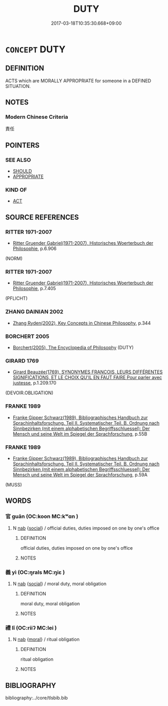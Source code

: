 # -*- mode: mandoku-tls-view -*-
#+TITLE: DUTY
#+DATE: 2017-03-18T10:35:30.668+09:00        
#+STARTUP: content
* =CONCEPT= DUTY
:PROPERTIES:
:CUSTOM_ID: uuid-5ccd153e-71ac-4911-8548-1dd44617ec52
:SYNONYM+:  OBLIGATION
:SYNONYM+:  COMMITMENT
:SYNONYM+:  RESPONSIBILITY MORAL IMPERATIVE
:SYNONYM+:  FUNCTION
:SYNONYM+:  TASK
:SYNONYM+:  JOB
:SYNONYM+:  ASSIGNMENT
:SYNONYM+:  COMMISSION
:SYNONYM+:  BURDEN
:SYNONYM+:  CHARGE
:SYNONYM+:  ONUS
:SYNONYM+:  LIABILITY
:SYNONYM+:  ACCOUNTABILITY
:SYNONYM+:  REQUIREMENT
:SYNONYM+:  DEBT
:TR_ZH: 任務
:END:
** DEFINITION

ACTS which are MORALLY APPROPRIATE for someone in a DEFINED SITUATION.

** NOTES

*** Modern Chinese Criteria
責任

** POINTERS
*** SEE ALSO
 - [[tls:concept:SHOULD][SHOULD]]
 - [[tls:concept:APPROPRIATE][APPROPRIATE]]

*** KIND OF
 - [[tls:concept:ACT][ACT]]

** SOURCE REFERENCES
*** RITTER 1971-2007
 - [[cite:RITTER-1971-2007][Ritter Gruender Gabriel(1971-2007), Historisches Woerterbuch der Philosophie]], p.6.906
 (NORM)
*** RITTER 1971-2007
 - [[cite:RITTER-1971-2007][Ritter Gruender Gabriel(1971-2007), Historisches Woerterbuch der Philosophie]], p.7.405
 (PFLICHT)
*** ZHANG DAINIAN 2002
 - [[cite:ZHANG-DAINIAN-2002][Zhang  Ryden(2002), Key Concepts in Chinese Philosophy]], p.344

*** BORCHERT 2005
 - [[cite:BORCHERT-2005][Borchert(2005), The Encyclopedia of Philosophy]] (DUTY)
*** GIRARD 1769
 - [[cite:GIRARD-1769][Girard Beauzée(1769), SYNONYMES FRANÇOIS, LEURS DIFFÉRENTES SIGNIFICATIONS, ET LE CHOIX QU'IL EN FAUT FAIRE Pour parler avec justesse]], p.1.209.170
 (DEVOIR.OBLIGATION)
*** FRANKE 1989
 - [[cite:FRANKE-1989][Franke Gipper Schwarz(1989), Bibliographisches Handbuch zur Sprachinhaltsforschung. Teil II. Systematischer Teil. B. Ordnung nach Sinnbezirken (mit einem alphabetischen Begriffsschluessel): Der Mensch und seine Welt im Spiegel der Sprachforschung]], p.55B

*** FRANKE 1989
 - [[cite:FRANKE-1989][Franke Gipper Schwarz(1989), Bibliographisches Handbuch zur Sprachinhaltsforschung. Teil II. Systematischer Teil. B. Ordnung nach Sinnbezirken (mit einem alphabetischen Begriffsschluessel): Der Mensch und seine Welt im Spiegel der Sprachforschung]], p.59A
 (MUSS)
** WORDS
   :PROPERTIES:
   :VISIBILITY: children
   :END:
*** 官 guān (OC:koon MC:kʷɑn )
:PROPERTIES:
:CUSTOM_ID: uuid-34d928a2-91c1-4739-9487-c80c883b0b21
:Char+: 官(40,5/8) 
:GY_IDS+: uuid-1e4a8db2-c1eb-44ca-b989-072549b6767e
:PY+: guān     
:OC+: koon     
:MC+: kʷɑn     
:END: 
**** N [[tls:syn-func::#uuid-76be1df4-3d73-4e5f-bbc2-729542645bc8][nab]] {[[tls:sem-feat::#uuid-2ef405b2-627b-4f29-940b-848d5428e30e][social]]} / official duties, duties imposed on one by one's office
:PROPERTIES:
:CUSTOM_ID: uuid-70cdf194-352a-45c7-8c5b-604182aef43d
:END:
****** DEFINITION

official duties, duties imposed on one by one's office

****** NOTES

*** 義 yì (OC:ŋrals MC:ŋiɛ )
:PROPERTIES:
:CUSTOM_ID: uuid-56fa2381-25ce-4417-b927-2b9c8284d987
:Char+: 義(123,7/13) 
:GY_IDS+: uuid-4099ae98-eafb-492c-976b-92e725ce4b02
:PY+: yì     
:OC+: ŋrals     
:MC+: ŋiɛ     
:END: 
**** N [[tls:syn-func::#uuid-76be1df4-3d73-4e5f-bbc2-729542645bc8][nab]] {[[tls:sem-feat::#uuid-2ef405b2-627b-4f29-940b-848d5428e30e][social]]} / moral duty, moral obligation
:PROPERTIES:
:CUSTOM_ID: uuid-49cb7d84-ef60-478c-a765-ce276c1879a6
:END:
****** DEFINITION

moral duty, moral obligation

****** NOTES

*** 禮 lǐ (OC:riiʔ MC:lei )
:PROPERTIES:
:CUSTOM_ID: uuid-d7abeaa8-c46a-4a59-b813-0d60c49f849d
:Char+: 禮(113,13/18) 
:GY_IDS+: uuid-86f3dff9-55a5-439b-b8ec-3d26e2ce7015
:PY+: lǐ     
:OC+: riiʔ     
:MC+: lei     
:END: 
**** N [[tls:syn-func::#uuid-76be1df4-3d73-4e5f-bbc2-729542645bc8][nab]] {[[tls:sem-feat::#uuid-62a630be-58ae-44f4-b858-a7540b2de8d3][moral]]} / ritual obligation
:PROPERTIES:
:CUSTOM_ID: uuid-53c3a87a-4c01-479f-a522-f9d16a246bd9
:END:
****** DEFINITION

ritual obligation

****** NOTES

** BIBLIOGRAPHY
bibliography:../core/tlsbib.bib
